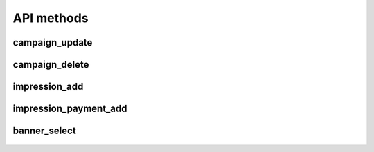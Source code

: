 API methods
===========

campaign_update
^^^^^^^^^^^^^^^

    .. http:post:: /

        Updates (creates, if don't exist) campaign data, including banners.

        Please note:

        * the params attribute contains a list of `CampaignObject`.
        * `time_end` needs to be larger than the time of select request (`banner-select`) method. Otherwise it will not be returned (the campaign has expired).

        **Example request**:

        .. sourcecode:: http

              POST / HTTP/1.1
              Host: example.com

              {
               "jsonrpc": "2.0",
               "method": "campaign_update",
               "id": 2,
               "params": [
                    {
                    "time_start": 1543326642,
                    "time_end": 1643326642,
                    "campaign_id": "BXfmBKBdsQdDOdNbCtxd",
                    "filters": {
                                "require": {
                                            "age": ["18--30"],
                                            "interest": ["cars"],
                                            "movies": ["action", "horror", "thriller"]
                                            },
                                "exclude": {"country": ["DE"]}
                                },
                    "keywords": {},
                    "banners": [
                        {
                            "keywords": {"movies": "horror"},
                            "banner_id": "ZBOGqlCqaqjDICNWHRnT",
                            "banner_size": "100x400"
                        },
                        {
                            "keywords": {"movies": "action"},
                            "banner_id": "FcNMkMibdAZMSdqugKvb",
                            "banner_size": "100x400"
                        }
                    ]
                }
                ]
               }

        **Example success response**:

        .. sourcecode:: http

            HTTP/1.1 200 OK
            Content-Type: application/json

            {
                "jsonrpc": "2.0",
                "result": "True",
                "id": 2
            }


        :resheader Content-Type: application/json
        :statuscode 200: Success or JSON-RPC error (see :ref:`json-rpc-errors`)

campaign_delete
^^^^^^^^^^^^^^^

    .. http:post:: /

        Removes campaign data (including banners) from AdSelect database.

        **Example request**:

        .. sourcecode:: http

              POST / HTTP/1.1
              Host: example.com

              {
               "jsonrpc": "2.0",
               "method": "campaign_delete",
               "id": 2,
               "params": [
                          "432gfdxhs",
                          "3wr42trse",
                          "fsdsafsw4"
                         ]
               }

        **Example success response**:

        .. sourcecode:: http

            HTTP/1.1 200 OK
            Content-Type: application/json

            {
                "jsonrpc": "2.0",
                "result": "True",
                "id": 2
            }


        :resheader Content-Type: application/json
        :statuscode 200: Success or JSON-RPC error (see :ref:`json-rpc-errors`)

impression_add
^^^^^^^^^^^^^^

    .. http:post:: /

        Add information about impressions to AdSelect.

        **Example request**:

        .. sourcecode:: http

              POST / HTTP/1.1
              Host: example.com

              {
               "jsonrpc": "2.0",
               "method": "impression_add",
               "id": 2,
               "params": [
                          {
                            "event_id": "nalpVedsadJUgt"
                            "keywords": {"movies": "horror"},
                            "publisher_id": "SnalpVeRjxGSUWsGPRQl",
                            "banner_id": "vsbbPLCnckRzPUZtMXXU",
                            "user_id": "tLCCzlEJUgtJyMyqqJFn"
                        }
                        ]
               }

        **Example success response**:

        .. sourcecode:: http

            HTTP/1.1 200 OK
            Content-Type: application/json

            {
                "jsonrpc": "2.0",
                "result": "True",
                "id": 2
            }


        :resheader Content-Type: application/json
        :statuscode 200: Success or JSON-RPC error (see :ref:`json-rpc-errors`)

impression_payment_add
^^^^^^^^^^^^^^^^^^^^^^

    .. http:post:: /

        Add information about impressions to AdSelect.

        **Example request**:

        .. sourcecode:: http

              POST / HTTP/1.1
              Host: example.com

              {
               "jsonrpc": "2.0",
               "method": "impression_payment_add",
               "id": 2,
               "params": [
                          {
                            "event_id": "nalpVedsadJUgt"
                            "keywords": {"movies": "horror"},
                            "publisher_id": "SnalpVeRjxGSUWsGPRQl",
                            "banner_id": "vsbbPLCnckRzPUZtMXXU",
                            "user_id": "tLCCzlEJUgtJyMyqqJFn",
                            "paid_amount": 0.277
                        }
                        ]
               }

        **Example success response**:

        .. sourcecode:: http

            HTTP/1.1 200 OK
            Content-Type: application/json

            {
                "jsonrpc": "2.0",
                "result": "True",
                "id": 2
            }


        :resheader Content-Type: application/json
        :statuscode 200: Success or JSON-RPC error (see :ref:`json-rpc-errors`)


banner_select
^^^^^^^^^^^^^

    .. http:post:: /

        Select best banner.

        **Example request**:

        .. sourcecode:: http

              POST / HTTP/1.1
              Host: example.com

              {
               "jsonrpc": "2.0",
               "method": "impression_add",
               "id": 2,
               "params": [
                          {
                            "user_id": "CpneRnqUXGrvbferpudC",
                            "banner_size": "100x400",
                            "banner_filters":
                                {
                                    "exclude": {},
                                    "require": {"movies": ["horror"]}
                                },
                            "request_id": 3397,
                            "keywords": {},
                            "publisher_id": 4141
                        }
                        ]
               }

        **Example success response**:

        .. sourcecode:: http

            HTTP/1.1 200 OK
            Content-Type: application/json

            {
                "jsonrpc": "2.0",
                "result": [
                            {
                            "banner_id": "EMtkCfWfcaVwmreyLSyL",
                            "request_id": 965
                            }
                           ],
                "id": 2
            }


        :resheader Content-Type: application/json
        :statuscode 200: Success or JSON-RPC error (see :ref:`json-rpc-errors`)
